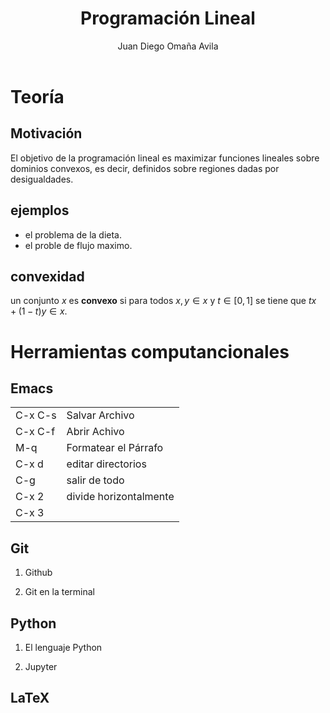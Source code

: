 
#+title: Programación Lineal
#+author: Juan Diego Omaña Avila

#+options: H:2


* Teoría
** Motivación

El objetivo de la programación lineal es maximizar funciones lineales
sobre dominios convexos, es decir, definidos sobre regiones dadas por
desigualdades.

[[file:ggg.png]]

** ejemplos
- el problema de la dieta.
- el proble de flujo maximo.
** convexidad

un conjunto \(x\) es *convexo* si para todos \(x,y\in x\) y
\(t\in[0,1]\) se tiene que \(tx+(1-t)y\in x\).

* Herramientas computancionales
** Emacs
| C-x C-s | Salvar Archivo         |
| C-x C-f | Abrir Achivo           |
| M-q     | Formatear el Párrafo   |
| C-x d   | editar directorios     |
| C-g     | salir de todo          |
| C-x 2   | divide horizontalmente |
| C-x 3   |                        |
** Git
*** Github
*** Git en la terminal
** Python
*** El lenguaje Python
*** Jupyter
** LaTeX
